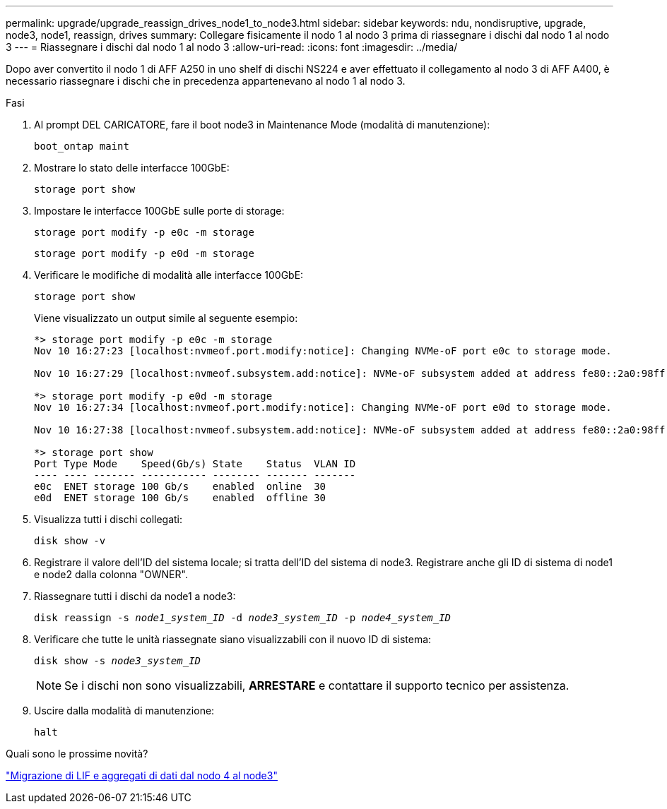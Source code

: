 ---
permalink: upgrade/upgrade_reassign_drives_node1_to_node3.html 
sidebar: sidebar 
keywords: ndu, nondisruptive, upgrade, node3, node1, reassign, drives 
summary: Collegare fisicamente il nodo 1 al nodo 3 prima di riassegnare i dischi dal nodo 1 al nodo 3 
---
= Riassegnare i dischi dal nodo 1 al nodo 3
:allow-uri-read: 
:icons: font
:imagesdir: ../media/


[role="lead"]
Dopo aver convertito il nodo 1 di AFF A250 in uno shelf di dischi NS224 e aver effettuato il collegamento al nodo 3 di AFF A400, è necessario riassegnare i dischi che in precedenza appartenevano al nodo 1 al nodo 3.

.Fasi
. Al prompt DEL CARICATORE, fare il boot node3 in Maintenance Mode (modalità di manutenzione):
+
`boot_ontap maint`

. Mostrare lo stato delle interfacce 100GbE:
+
`storage port show`

. Impostare le interfacce 100GbE sulle porte di storage:
+
`storage port modify -p e0c -m storage`

+
`storage port modify -p e0d -m storage`

. Verificare le modifiche di modalità alle interfacce 100GbE:
+
`storage port show`

+
Viene visualizzato un output simile al seguente esempio:

+
[listing]
----
*> storage port modify -p e0c -m storage
Nov 10 16:27:23 [localhost:nvmeof.port.modify:notice]: Changing NVMe-oF port e0c to storage mode.

Nov 10 16:27:29 [localhost:nvmeof.subsystem.add:notice]: NVMe-oF subsystem added at address fe80::2a0:98ff:fefa:8885.

*> storage port modify -p e0d -m storage
Nov 10 16:27:34 [localhost:nvmeof.port.modify:notice]: Changing NVMe-oF port e0d to storage mode.

Nov 10 16:27:38 [localhost:nvmeof.subsystem.add:notice]: NVMe-oF subsystem added at address fe80::2a0:98ff:fefa:8886.

*> storage port show
Port Type Mode    Speed(Gb/s) State    Status  VLAN ID
---- ---- ------- ----------- -------- ------- -------
e0c  ENET storage 100 Gb/s    enabled  online  30
e0d  ENET storage 100 Gb/s    enabled  offline 30
----
. Visualizza tutti i dischi collegati:
+
`disk show -v`

. Registrare il valore dell'ID del sistema locale; si tratta dell'ID del sistema di node3. Registrare anche gli ID di sistema di node1 e node2 dalla colonna "OWNER".
. Riassegnare tutti i dischi da node1 a node3:
+
`disk reassign -s _node1_system_ID_ -d _node3_system_ID_ -p _node4_system_ID_`

. Verificare che tutte le unità riassegnate siano visualizzabili con il nuovo ID di sistema:
+
`disk show -s _node3_system_ID_`

+

NOTE: Se i dischi non sono visualizzabili, *ARRESTARE* e contattare il supporto tecnico per assistenza.

. Uscire dalla modalità di manutenzione:
+
`halt`



.Quali sono le prossime novità?
link:upgrade_migrate_lIFs_aggregates_node4_node3.html["Migrazione di LIF e aggregati di dati dal nodo 4 al node3"]
